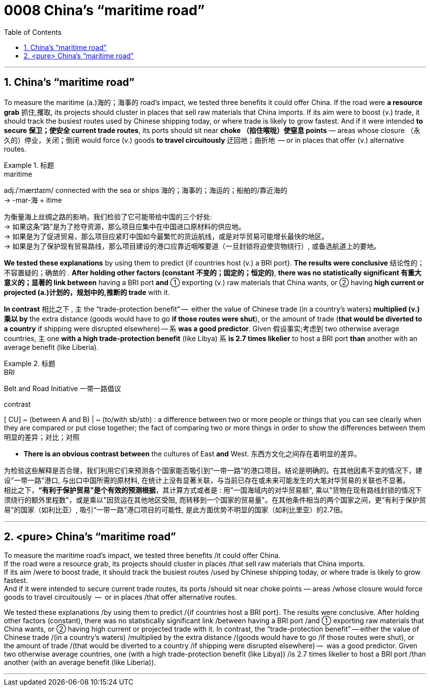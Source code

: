 

= 0008 China’s “maritime road”
:toc: left
:toclevels: 3
:sectnums:

'''


== China’s “maritime road”

To measure the maritime (a.)海的；海事的 road’s impact, we tested three benefits it could offer China. If the road were *a resource grab* 抓住,攫取, its projects should cluster in places that sell raw materials that China imports. If its aim were to boost (v.) trade, it should track the busiest routes used by Chinese shipping today, or where trade is likely to grow fastest. And if it were intended *to secure 保卫；使安全 current trade routes*, its ports should sit near *choke （掐住喉咙）使窒息 points* — areas whose closure （永久的）停业，关闭；倒闭 would force (v.) goods *to travel circuitously* 迂回地；曲折地  — or in places that offer (v.) alternative routes.


.标题
====
.maritime
adj./ˈmærɪtaɪm/ connected with the sea or ships 海的；海事的；海运的；船舶的/靠近海的 +
-> -mar-海 + itime


为衡量海上丝绸之路的影响，我们检验了它可能带给中国的三个好处: +
→ 如果这条“路”是为了抢夺资源，那么项目应集中在中国进口原材料的供应地。 +
→ 如果是为了促进贸易，那么项目应紧盯中国如今最繁忙的货运航线，或是对华贸易可能增长最快的地区。 +
→ 如果是为了保护现有贸易路线，那么项目建设的港口应靠近咽喉要道（一旦封锁将迫使货物绕行）, 或备选航道上的要地。
====


*We tested these explanations* by using them to predict {if countries host (v.) a BRI port}. *The results were conclusive* 结论性的；不容置疑的；确凿的 . *After holding other factors (constant 不变的；固定的；恒定的)*, *there was no statistically significant  有重大意义的；显著的 link between* having a BRI port *and* ① exporting (v.) raw materials that China wants, or ② having *high current or projected (a.)计划的，规划中的,推断的 trade* with it.

*In contrast* 相比之下 , 主 the “trade-protection benefit” —  [underline]#either# the value of Chinese trade (in a country’s waters) *multiplied (v.)乘以 by* the extra distance (goods would have to go *if those routes were shut*), [underline]#or# the amount of trade (*that would be diverted to a country* if shipping were disrupted elsewhere) — 系 *was a good predictor*. Given 假设事实;考虑到 two otherwise average countries, 主 one *with a high trade-protection benefit* (like Libya) 系 *is 2.7 times likelier* to host a BRI port *than* another with an average benefit (like Liberia).


.标题
====
.BRI
Belt and Road Initiative 一带一路倡议

.contrast
[ CU] ~ (between A and B) | ~ (to/with sb/sth) : a difference between two or more people or things that you can see clearly when they are compared or put close together; the fact of comparing two or more things in order to show the differences between them 明显的差异；对比；对照

- *There is an obvious contrast between* the cultures of East *and* West. 东西方文化之间存在着明显的差异。

为检验这些解释是否合理，我们利用它们来预测各个国家能否吸引到“一带一路”的港口项目。结论是明确的。在其他因素不变的情况下，建设“一带一路”港口, 与出口中国所需的原材料, 在统计上没有显著关联，与当前已存在或未来可能发生的大笔对华贸易的关联也不显著。 +
相比之下，*“有利于保护贸易”是个有效的预测根据*，其计算方式或者是 : 用"一国海域内的对华贸易额", 乘以"货物在现有路线封锁的情况下须绕行的额外里程数"，或是乘以"因货运在其他地区受阻, 而转移到一个国家的贸易量"。在其他条件相当的两个国家之间，更“有利于保护贸易”的国家（如利比亚）, 吸引“一带一路”港口项目的可能性, 是此方面优势不明显的国家（如利比里亚）的2.7倍。
====


'''

== <pure> China’s “maritime road”

To measure the maritime road’s impact, we tested three benefits /it could offer China.  +
If the road were a resource grab, its projects should cluster in places /that sell raw materials that China imports.  +
If its aim /were to boost trade, it should track the busiest routes /used by Chinese shipping today, or where trade is likely to grow fastest.  +
And if it were intended to secure current trade routes, its ports /should sit near choke points — areas /whose closure would force goods to travel circuitously  —  or in places /that offer alternative routes.


We tested these explanations /by using them to predict /{if countries host a BRI port}. The results were conclusive. After holding other factors (constant), there was no statistically significant link /between having a BRI port /and ① exporting  raw materials that China wants, or ② having high current or projected trade with it. In contrast,  the “trade-protection benefit” — either the value of Chinese trade /(in a country’s waters) /multiplied by the extra distance /(goods would have to go /if those routes were shut), or the amount of trade /(that would be diverted to a country /if shipping were disrupted elsewhere) —  was a good predictor. Given two otherwise average countries,  one (with a high trade-protection benefit (like Libya)) /is 2.7 times likelier to host a BRI port /than another (with an average benefit (like Liberia)).

'''


